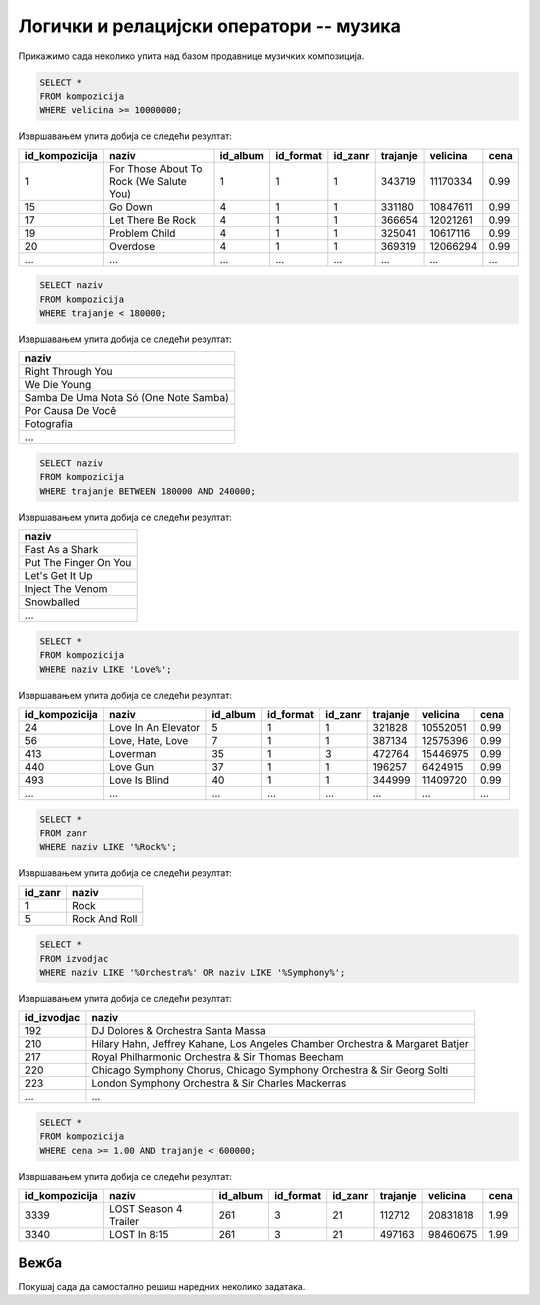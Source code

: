 Логички и релацијски оператори -- музика
----------------------------------------

Прикажимо сада неколико упита над базом продавнице музичких
композиција.

.. questionnote::

   Приказати податке о песмама које заузимају више од 10 милиона бајтова.

   
.. code-block:: sql

   SELECT *
   FROM kompozicija
   WHERE velicina >= 10000000;

Извршавањем упита добија се следећи резултат:

.. csv-table::
   :header:  "id_kompozicija", "naziv", "id_album", "id_format", "id_zanr", "trajanje", "velicina", "cena"
   :align: left

   "1", "For Those About To Rock (We Salute You)", "1", "1", "1", "343719", "11170334", "0.99"
   "15", "Go Down", "4", "1", "1", "331180", "10847611", "0.99"
   "17", "Let There Be Rock", "4", "1", "1", "366654", "12021261", "0.99"
   "19", "Problem Child", "4", "1", "1", "325041", "10617116", "0.99"
   "20", "Overdose", "4", "1", "1", "369319", "12066294", "0.99"
   ..., ..., ..., ..., ..., ..., ..., ...

.. questionnote::

   Приказати називе песама које су краће од 3 минута тј. 180000 милисекунди.
   
.. code-block:: sql

   SELECT naziv
   FROM kompozicija
   WHERE trajanje < 180000;

Извршавањем упита добија се следећи резултат:

.. csv-table::
   :header:  "naziv"
   :align: left

   "Right Through You"
   "We Die Young"
   "Samba De Uma Nota Só (One Note Samba)"
   "Por Causa De Você"
   "Fotografia"
   ...

.. questionnote::

   Приказати називе песама које трају између 3 минута и 4 минута
   (тј. између 180000 и 240000 милисекунди, укључујући и те границе).
   
.. code-block:: sql

   SELECT naziv
   FROM kompozicija
   WHERE trajanje BETWEEN 180000 AND 240000;

Извршавањем упита добија се следећи резултат:

.. csv-table::
   :header:  "naziv"
   :align: left

   "Fast As a Shark"
   "Put The Finger On You"
   "Let's Get It Up"
   "Inject The Venom"
   "Snowballed"
   ...

.. questionnote::

   Приказати све називе песама које почињу речју `Love`.

.. code-block:: sql

   SELECT *
   FROM kompozicija
   WHERE naziv LIKE 'Love%';

Извршавањем упита добија се следећи резултат:

.. csv-table::
   :header:  "id_kompozicija", "naziv", "id_album", "id_format", "id_zanr", "trajanje", "velicina", "cena"
   :align: left

   "24", "Love In An Elevator", "5", "1", "1", "321828", "10552051", "0.99"
   "56", "Love, Hate, Love", "7", "1", "1", "387134", "12575396", "0.99"
   "413", "Loverman", "35", "1", "3", "472764", "15446975", "0.99"
   "440", "Love Gun", "37", "1", "1", "196257", "6424915", "0.99"
   "493", "Love Is Blind", "40", "1", "1", "344999", "11409720", "0.99"
   ..., ..., ..., ..., ..., ..., ..., ...

.. questionnote::

   Приказати све жанрове чија имена садрже реч `Rock`.

.. code-block:: sql

   SELECT *
   FROM zanr
   WHERE naziv LIKE '%Rock%';

Извршавањем упита добија се следећи резултат:

.. csv-table::
   :header:  "id_zanr", "naziv"
   :align: left

   "1", "Rock"
   "5", "Rock And Roll"

.. questionnote::

   Приказати све извођаче чија имена садрже реч `Orchestra` или
   `Symphony`.

.. code-block:: sql

   SELECT *
   FROM izvodjac
   WHERE naziv LIKE '%Orchestra%' OR naziv LIKE '%Symphony%';

Извршавањем упита добија се следећи резултат:

.. csv-table::
   :header:  "id_izvodjac", "naziv"
   :align: left

   "192", "DJ Dolores & Orchestra Santa Massa"
   "210", "Hilary Hahn, Jeffrey Kahane, Los Angeles Chamber Orchestra & Margaret Batjer"
   "217", "Royal Philharmonic Orchestra & Sir Thomas Beecham"
   "220", "Chicago Symphony Chorus, Chicago Symphony Orchestra & Sir Georg Solti"
   "223", "London Symphony Orchestra & Sir Charles Mackerras"
   ..., ...

.. questionnote::

   Приказати све податке о композицијама које су краће од 10 минута
   (600000 милисекунди), а које коштају долар или више.


.. code-block:: sql

   SELECT *
   FROM kompozicija
   WHERE cena >= 1.00 AND trajanje < 600000;

Извршавањем упита добија се следећи резултат:

.. csv-table::
   :header:  "id_kompozicija", "naziv", "id_album", "id_format", "id_zanr", "trajanje", "velicina", "cena"
   :align: left

   "3339", "LOST Season 4 Trailer", "261", "3", "21", "112712", "20831818", "1.99"
   "3340", "LOST In 8:15", "261", "3", "21", "497163", "98460675", "1.99"


Вежба
.....

Покушај сада да самостално решиш наредних неколико задатака.


.. questionnote::

   Приказати називе свих композиција које се завршавају са *you*

.. dbpetlja:: db_operatori_zadaci_muzika_01
   :dbfile: music.sql
   :showresult:
   :solutionquery: SELECT naziv
                   FROM kompozicija
                   WHERE naziv LIKE '% you'

.. questionnote::

   Приказати имена и презимена и земљу свих купаца који се зову *Luis*
   а нису из Бразила.

.. dbpetlja:: db_operatori_zadaci_muzika_02
   :dbfile: music.sql
   :showresult:
   :solutionquery: SELECT ime, prezime, drzava
                   FROM kupac
                   WHERE ime = 'Luis' AND drzava != 'Brasil'

.. questionnote::

   Приказати имена, презимена и датуме рођења свих запослених који су
   рођени током 1970-их.

   
.. dbpetlja:: db_operatori_zadaci_muzika_03
   :dbfile: music.sql
   :showresult:
   :solutionquery: SELECT ime, prezime, datum_rodjenja
                   FROM zaposleni
                   WHERE datum_rodjenja BETWEEN '1970-01-01' AND '1979-12-31'
